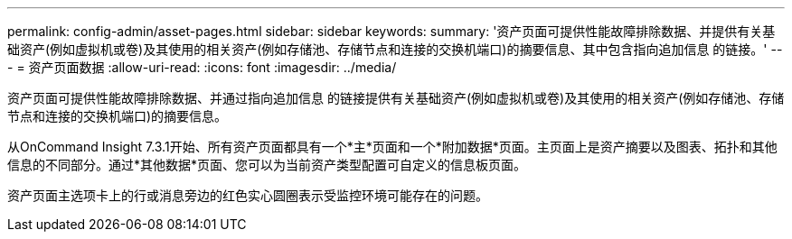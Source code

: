---
permalink: config-admin/asset-pages.html 
sidebar: sidebar 
keywords:  
summary: '资产页面可提供性能故障排除数据、并提供有关基础资产(例如虚拟机或卷)及其使用的相关资产(例如存储池、存储节点和连接的交换机端口)的摘要信息、其中包含指向追加信息 的链接。' 
---
= 资产页面数据
:allow-uri-read: 
:icons: font
:imagesdir: ../media/


[role="lead"]
资产页面可提供性能故障排除数据、并通过指向追加信息 的链接提供有关基础资产(例如虚拟机或卷)及其使用的相关资产(例如存储池、存储节点和连接的交换机端口)的摘要信息。

从OnCommand Insight 7.3.1开始、所有资产页面都具有一个*主*页面和一个*附加数据*页面。主页面上是资产摘要以及图表、拓扑和其他信息的不同部分。通过*其他数据*页面、您可以为当前资产类型配置可自定义的信息板页面。

资产页面主选项卡上的行或消息旁边的红色实心圆圈表示受监控环境可能存在的问题。
